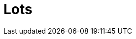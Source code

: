= Lots

// TODO Kort beskrive at det er funksjonalitet for å beskrive lots i ESPD.

// TODO Beskrive at kriterier kan bli valgfrie for spesifikke lot basert på angivelse i lot.

// TODO Eksempel (toppen av ESPD) som viser inkludering av Lots.

// TODO Informere om at de som skal generere ESPD respons _må_ ta med lots fra ESPD forespørsel om den finnes.